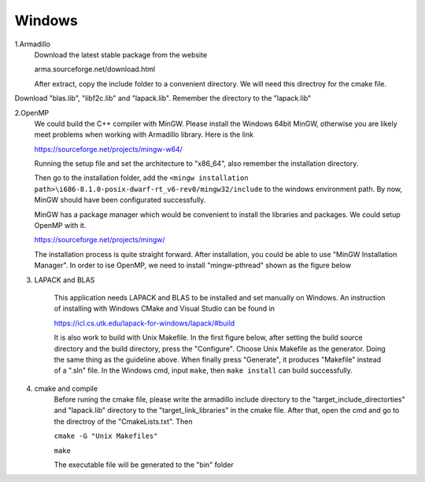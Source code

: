 Windows
==================================

1.Armadillo
	Download the latest stable package from the website 
	
	arma.sourceforge.net/download.html
	
	After extract, copy the include folder to a convenient directory. We will need this directroy for the cmake file.
	
.. image:: windows1.PNG  

Download "blas.lib", "libf2c.lib" and "lapack.lib". Remember the directory to the "lapack.lib"

2.OpenMP
	We could build the C++ compiler with MinGW. Please install the Windows 64bit MinGW, otherwise you are likely meet problems when working with Armadillo library. Here is the link
	
	https://sourceforge.net/projects/mingw-w64/
	
	Running the setup file and set the architecture to "x86_64", also remember the installation directory.	

	Then go to the installation folder, add the ``<mingw installation path>\i686-8.1.0-posix-dwarf-rt_v6-rev0/mingw32/include`` to the windows environment path. By now, MinGW should have been configurated successfully. 
	
	MinGW has a package manager which would be convenient to install the libraries and packages. We could setup OpenMP with it.
	
	https://sourceforge.net/projects/mingw/
	
	The installation process is quite straight forward. After installation, you could be able to use "MinGW Installation Manager". In order to ise OpenMP, we need to install "mingw-pthread" shown as the figure below
	
.. image:: windows3.PNG
	
.. image:: windows2.PNG

3. LAPACK and BLAS
	
	This application needs LAPACK and BLAS to be installed and set manually on Windows. An instruction of installing with Windows CMake and Visual Studio can be found in 
	
	https://icl.cs.utk.edu/lapack-for-windows/lapack/#build
	
	It is also work to build with Unix Makefile. In the first figure below, after setting the build source directory and the build directory, press the "Configure". Choose Unix Makefile as the generator. Doing the same thing as the guideline above. When finally press "Generate", it produces "Makefile" instead of a ".sln" file. In the Windows cmd, input ``make``, then ``make install`` can build successfully.
	
.. image:: lapack0.PNG

.. image:: lapack1.PNG

4. cmake and compile
	Before runing the cmake file, please write the armadillo include directory to the "target_include_directorties" and "lapack.lib" directory to the "target_link_libraries" in the cmake file. After that, open the cmd and go to the directroy of the "CmakeLists.txt". Then
	
	``cmake -G "Unix Makefiles"``
	
	``make``
	
	The executable file will be generated to the "bin" folder
